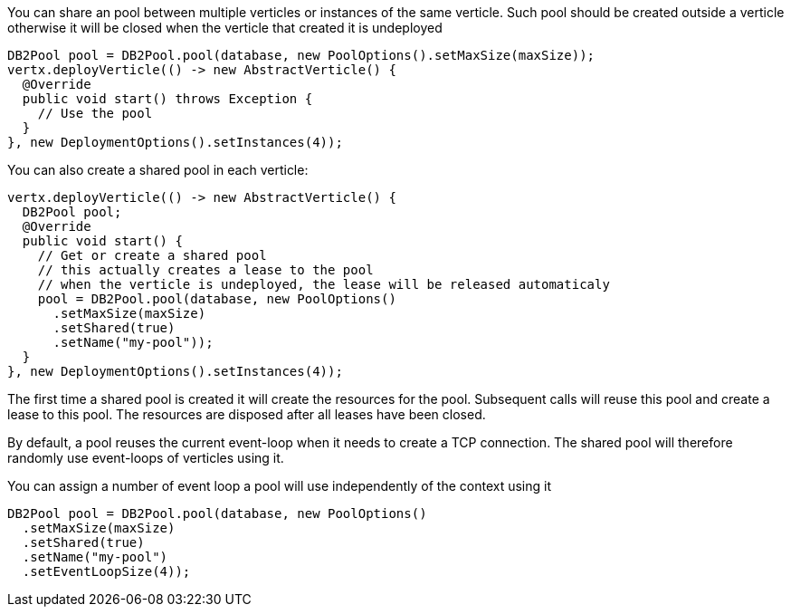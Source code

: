 You can share an pool between multiple verticles or instances of the same verticle. Such pool should be created outside
a verticle otherwise it will be closed when the verticle that created it is undeployed

[source,java]
----
DB2Pool pool = DB2Pool.pool(database, new PoolOptions().setMaxSize(maxSize));
vertx.deployVerticle(() -> new AbstractVerticle() {
  @Override
  public void start() throws Exception {
    // Use the pool
  }
}, new DeploymentOptions().setInstances(4));
----

You can also create a shared pool in each verticle:

[source,java]
----
vertx.deployVerticle(() -> new AbstractVerticle() {
  DB2Pool pool;
  @Override
  public void start() {
    // Get or create a shared pool
    // this actually creates a lease to the pool
    // when the verticle is undeployed, the lease will be released automaticaly
    pool = DB2Pool.pool(database, new PoolOptions()
      .setMaxSize(maxSize)
      .setShared(true)
      .setName("my-pool"));
  }
}, new DeploymentOptions().setInstances(4));
----

The first time a shared pool is created it will create the resources for the pool. Subsequent calls will reuse this pool and create
a lease to this pool. The resources are disposed after all leases have been closed.

By default, a pool reuses the current event-loop when it needs to create a TCP connection. The shared pool will
therefore randomly use event-loops of verticles using it.

You can assign a number of event loop a pool will use independently of the context using it

[source,java]
----
DB2Pool pool = DB2Pool.pool(database, new PoolOptions()
  .setMaxSize(maxSize)
  .setShared(true)
  .setName("my-pool")
  .setEventLoopSize(4));
----